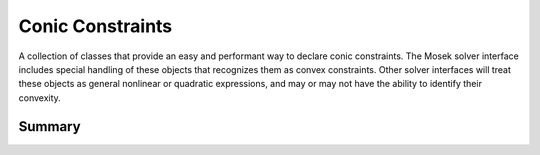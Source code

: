 Conic Constraints
=================

A collection of classes that provide an easy and performant
way to declare conic constraints. The Mosek solver interface
includes special handling of these objects that recognizes
them as convex constraints. Other solver interfaces will
treat these objects as general nonlinear or quadratic
expressions, and may or may not have the ability to identify
their convexity.

Summary
~~~~~~~
.. autosummary::

   pyomo.core.kernel.conic.quadratic
   pyomo.core.kernel.conic.rotated_quadratic
   pyomo.core.kernel.conic.primal_exponential
   pyomo.core.kernel.conic.primal_power
   pyomo.core.kernel.conic.dual_exponential
   pyomo.core.kernel.conic.dual_power
